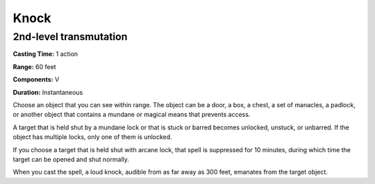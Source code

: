 
Knock
-------------------------------------------------------------

2nd-level transmutation
^^^^^^^^^^^^^^^^^^^^^^^

**Casting Time:** 1 action

**Range:** 60 feet

**Components:** V

**Duration:** Instantaneous

Choose an object that you can see within range. The object can be a
door, a box, a chest, a set of manacles, a padlock, or another object
that contains a mundane or magical means that prevents access.

A target that is held shut by a mundane lock or that is stuck or barred
becomes unlocked, unstuck, or unbarred. If the object has multiple
locks, only one of them is unlocked.

If you choose a target that is held shut with arcane lock, that spell is
suppressed for 10 minutes, during which time the target can be opened
and shut normally.

When you cast the spell, a loud knock, audible from as far away as 300
feet, emanates from the target object.
